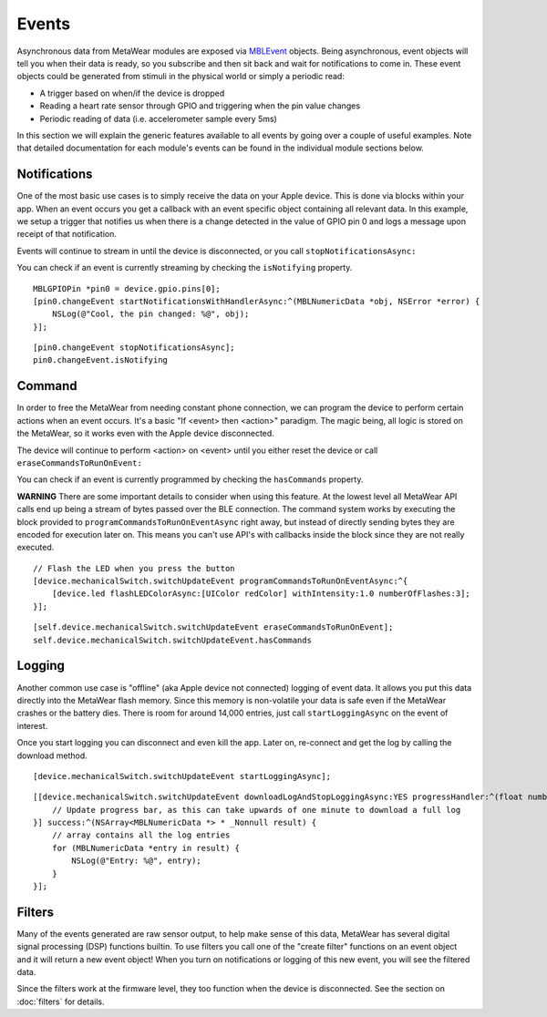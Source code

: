 .. highlight:: Objective-C

Events
======

Asynchronous data from MetaWear modules are exposed via `MBLEvent <https://www.mbientlab.com/docs/metawear/ios/latest/Classes/MBLEvent.html>`_ objects.  Being asynchronous, event objects will tell you when their data is ready, so you subscribe and then sit back and wait for notifications to come in.  These event objects could be generated from stimuli in the physical world or simply a periodic read:

* A trigger based on when/if the device is dropped
* Reading a heart rate sensor through GPIO and triggering when the pin value changes
* Periodic reading of data (i.e. accelerometer sample every 5ms)

In this section we will explain the generic features available to all events by going over a couple of useful examples.  Note that detailed documentation for each module's events can be found in the individual module sections below.

Notifications
-------------

One of the most basic use cases is to simply receive the data on your Apple device. This is done via blocks within your app. When an event occurs you get a callback with an event specific object containing all relevant data. In this example, we setup a trigger that notifies us when there is a change detected in the value of GPIO pin 0 and logs a message upon receipt of that notification.

Events will continue to stream in until the device is disconnected, or you call ``stopNotificationsAsync:``

You can check if an event is currently streaming by checking the ``isNotifying`` property.

::

    MBLGPIOPin *pin0 = device.gpio.pins[0];
    [pin0.changeEvent startNotificationsWithHandlerAsync:^(MBLNumericData *obj, NSError *error) {
        NSLog(@"Cool, the pin changed: %@", obj);
    }];

::

    [pin0.changeEvent stopNotificationsAsync];
    pin0.changeEvent.isNotifying

Command
-------

In order to free the MetaWear from needing constant phone connection, we can program the device to perform certain actions when an event occurs. It's a basic "If <event> then <action>" paradigm. The magic being, all logic is stored on the MetaWear, so it works even with the Apple device disconnected.

The device will continue to perform <action> on <event> until you either reset the device or call ``eraseCommandsToRunOnEvent:``

You can check if an event is currently programmed by checking the ``hasCommands`` property.

**WARNING**
There are some important details to consider when using this feature.  At the lowest level all MetaWear API calls end up being a stream of bytes passed over the BLE connection.  The command system works by executing the block provided to  ``programCommandsToRunOnEventAsync`` right away, but instead of directly sending bytes they are encoded for execution later on.  This means you can't use API's with callbacks inside the block since they are not really executed.

::

    // Flash the LED when you press the button
    [device.mechanicalSwitch.switchUpdateEvent programCommandsToRunOnEventAsync:^{
        [device.led flashLEDColorAsync:[UIColor redColor] withIntensity:1.0 numberOfFlashes:3];
    }];

::

    [self.device.mechanicalSwitch.switchUpdateEvent eraseCommandsToRunOnEvent];
    self.device.mechanicalSwitch.switchUpdateEvent.hasCommands

Logging
-------

Another common use case is "offline" (aka Apple device not connected) logging of event data. It allows you put this data directly into the MetaWear flash memory. Since this memory is non-volatile your data is safe even if the MetaWear crashes or the battery dies. There is room for around 14,000 entries, just call ``startLoggingAsync`` on the event of interest.

Once you start logging you can disconnect and even kill the app. Later on, re-connect and get the log by calling the download method.

::

    [device.mechanicalSwitch.switchUpdateEvent startLoggingAsync];

::

    [[device.mechanicalSwitch.switchUpdateEvent downloadLogAndStopLoggingAsync:YES progressHandler:^(float number) {
        // Update progress bar, as this can take upwards of one minute to download a full log
    }] success:^(NSArray<MBLNumericData *> * _Nonnull result) {
        // array contains all the log entries
        for (MBLNumericData *entry in result) {
            NSLog(@"Entry: %@", entry);
        }
    }];

Filters
-------

Many of the events generated are raw sensor output, to help make sense of this data, MetaWear has several digital signal processing (DSP) functions builtin.  To use filters you call one of the "create filter" functions on an event object and it will return a new event object!  When you turn on notifications or logging of this new event, you will see the filtered data.

Since the filters work at the firmware level, they too function when the device is disconnected.  See the section on :doc:`filters` for details.

